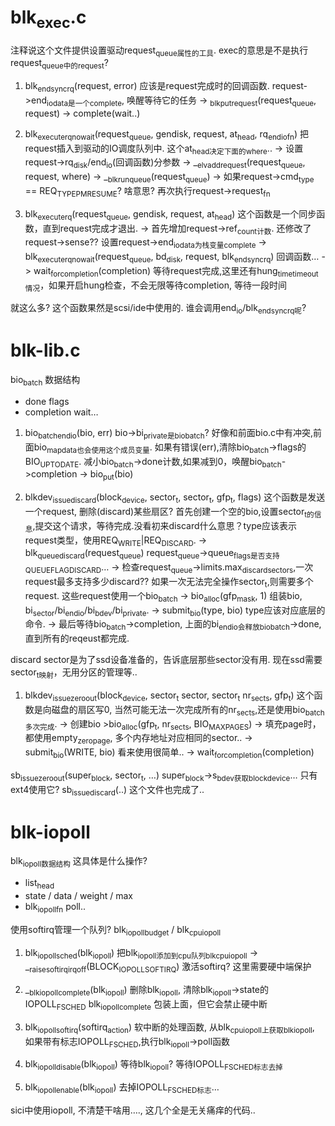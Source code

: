 * blk_exec.c 

注释说这个文件提供设置驱动request_queue属性的工具. exec的意思是不是执行request_queue中的request?

1. blk_end_sync_rq(request, error) 应该是request完成时的回调函数. request->end_io_data是一个complete, 唤醒等待它的任务
 -> _blk_put_request(request_queue, request)
 -> complete(wait..)

2. blk_execute_rq_nowait(request_queue, gendisk, request, at_head, rq_end_io_fn) 把request插入到驱动的IO调度队列中. 这个at_head决定下面的where..
 -> 设置request->rq_disk/end_io(回调函数)分参数
 -> __elv_add_request(request_queue, request, where)
 -> __blk_run_queue(request_queue)
 -> 如果request->cmd_type == REQ_TYPE_PM_RESUME? 啥意思? 再次执行request->request_fn

3. blk_execute_rq(request_queue, gendisk, request, at_head) 这个函数是一个同步函数，直到request完成才退出.
 -> 首先增加request->ref_count计数. 还修改了request->sense?? 设置request->end_io_data为栈变量complete
 -> blk_execute_rq_nowait(request_queue, bd_disk, request, blk_end_sync_rq) 回调函数...
 -> wait_for_completion(completion) 等待request完成,这里还有hung_time_timeout情况，如果开启hung检查，不会无限等待completion, 等待一段时间

就这么多? 这个函数果然是scsi/ide中使用的. 谁会调用end_io/blk_end_sync_rq呢?

* blk-lib.c

bio_batch 数据结构
  * done flags
  * completion wait...

1. bio_batch_end_io(bio, err) bio->bi_private是bio_batch? 好像和前面bio.c中有冲突,前面bio_map_data也会使用这个成员变量. 如果有错误(err),清除bio_batch->flags的BIO_UPTODATE. 减小bio_batch->done计数,如果减到0，唤醒bio_batch->completion
 -> bio_put(bio)

2. blkdev_issue_discard(block_device, sector_t, sector_t, gfp_t, flags) 这个函数是发送一个request, 删除(discard)某些扇区? 首先创建一个空的bio,设置sector_t的信息,提交这个请求，等待完成.没看初来discard什么意思？type应该表示request类型，使用REQ_WRITE|REQ_DISCARD.
 -> blk_queue_discard(request_queue) request_queue->queue_flags是否支持QUEUE_FLAG_DISCARD...
 -> 检查request_queue->limits.max_discard_sectors,一次request最多支持多少discard?? 如果一次无法完全操作sector_t,则需要多个request. 这些request使用一个bio_batch
 -> bio_alloc(gfp_mask, 1) 组装bio, bi_sector/bi_end_io/bi_bdev/bi_private. 
 -> submit_bio(type, bio) type应该对应底层的命令.
 -> 最后等待bio_batch->completion, 上面的bi_end_io会释放bio_batch->done, 直到所有的reqeust都完成.
discard sector是为了ssd设备准备的，告诉底层那些sector没有用. 现在ssd需要sector_t映射，无用分区的管理等..

3. blkdev_issue_zeroout(block_device, sector_t sector, sector_t nr_sects, gfp_t) 这个函数是向磁盘的扇区写0, 当然可能无法一次完成所有的nr_sects,还是使用bio_batch多次完成.
 -> 创建bio  >bio_alloc(gfp_t, nr_sects, BIO_MAX_PAGES)
 -> 填充page时，都使用empty_zero_page,  多个内存地址对应相同的sector..
 -> submit_bio(WRITE, bio) 看来使用很简单..
 -> wait_for_completion(completion)

sb_issue_zeroout(super_block, sector_t, ...) super_block->s_bdev获取block_device... 只有ext4使用它?
sb_issue_discard(..)
这个文件也完成了..

* blk-iopoll

blk_iopoll数据结构 这具体是什么操作?
  * list_head
  * state / data / weight / max
  * blk_iopoll_fn   poll..

使用softirq管理一个队列? blk_iopoll_budget / blk_cpu_iopoll

1. blk_iopoll_sched(blk_iopoll) 把blk_iopoll添加到cpu队列blk_cpu_iopoll
 -> __raise_softirq_irqoff(BLOCK_IOPOLL_SOFTIRQ) 激活softirq?  这里需要硬中端保护

2. __blk_iopoll_complete(blk_iopoll) 删除blk_iopoll, 清除blk_iopoll->state的IOPOLL_F_SCHED
 blk_iopoll_complete 包装上面，但它会禁止硬中断

3. blk_iopoll_softirq(softirq_action) 软中断的处理函数, 从blk_cpu_iopoll上获取blk_iopoll, 如果带有标志IOPOLL_F_SCHED,执行blk_iopoll->poll函数

4. blk_iopoll_disable(blk_iopoll) 等待blk_iopoll? 等待IOPOLL_F_SCHED标志去掉

5. blk_iopoll_enable(blk_iopoll) 去掉IOPOLL_F_SCHED标志...
sici中使用iopoll, 不清楚干啥用...., 这几个全是无关痛痒的代码..
